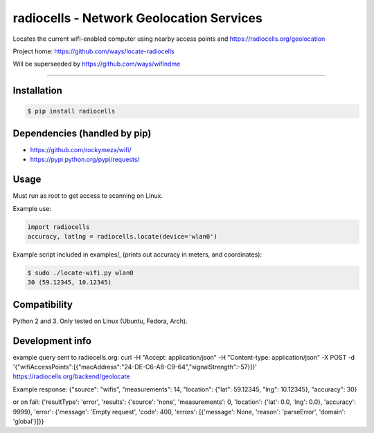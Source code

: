 radiocells - Network Geolocation Services
=========================================

Locates the current wifi-enabled computer using nearby access points and
https://radiocells.org/geolocation

Project home: https://github.com/ways/locate-radiocells

Will be superseeded by https://github.com/ways/wifindme

----

Installation
------------

.. code:: bash

  $ pip install radiocells

Dependencies (handled by pip)
-----------------------------

* https://github.com/rockymeza/wifi/
* https://pypi.python.org/pypi/requests/

Usage
-----

Must run as root to get access to scanning on Linux.

Example use:

.. code:: python

    import radiocells
    accuracy, latlng = radiocells.locate(device='wlan0')

Example script included in examples/, (prints out accuracy in meters, and coordinates):

.. code:: bash

  $ sudo ./locate-wifi.py wlan0
  30 (59.12345, 10.12345)

Compatibility
-------------

Python 2 and 3. Only tested on Linux (Ubuntu, Fedora, Arch).

Development info
----------------

example query sent to radiocells.org:
curl -H "Accept: application/json" -H "Content-type: application/json" -X POST -d '{"wifiAccessPoints":[{"macAddress":"24-DE-C6-A8-C9-64","signalStrength":-57}]}' https://radiocells.org/backend/geolocate

Example response:
{"source": "wifis", "measurements": 14, "location": {"lat": 59.12345, "lng": 10.12345}, "accuracy": 30}

or on fail:
{'resultType': 'error', 'results': {'source': 'none', 'measurements': 0, 'location': {'lat': 0.0, 'lng': 0.0}, 'accuracy': 9999}, 'error': {'message': 'Empty request', 'code': 400, 'errors': [{'message': None, 'reason': 'parseError', 'domain': 'global'}]}}

